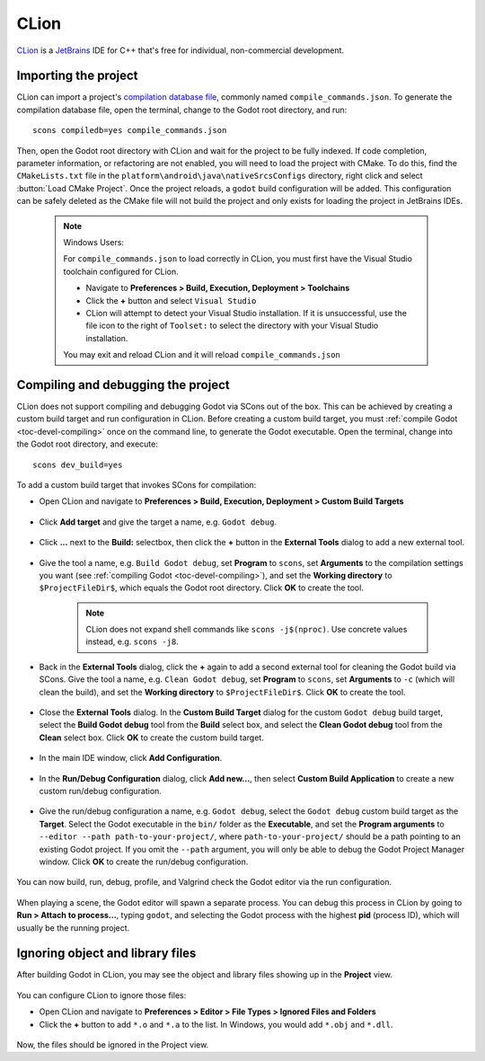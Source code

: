.. _doc_configuring_an_ide_clion:

CLion
=====

`CLion <https://www.jetbrains.com/clion/>`_ is a
`JetBrains <https://www.jetbrains.com/>`_ IDE for C++ that's free for individual, non-commercial development.

Importing the project
---------------------

CLion can import a project's `compilation database file <https://clang.llvm.org/docs/JSONCompilationDatabase.html>`_, commonly named ``compile_commands.json``. To generate the compilation database file, open the terminal, change to the Godot root directory, and run:

::

    scons compiledb=yes compile_commands.json

Then, open the Godot root directory with CLion and wait for the project to be fully
indexed. If code completion, parameter information, or refactoring are not enabled,
you will need to load the project with CMake. To do this, find the ``CMakeLists.txt``
file in the ``platform\android\java\nativeSrcsConfigs`` directory, right click and
select :button:`Load CMake Project`. Once the project reloads, a ``godot`` build configuration
will be added. This configuration can be safely deleted as the CMake file will not
build the project and only exists for loading the project in JetBrains IDEs.

   .. note:: Windows Users:

      For ``compile_commands.json`` to load correctly in CLion, you must first have the Visual Studio toolchain configured for CLion.

      - Navigate to **Preferences > Build, Execution, Deployment > Toolchains**
      - Click the **+** button and select  ``Visual Studio``
      - CLion will attempt to detect your Visual Studio installation. If it is unsuccessful, use the file icon to the right of ``Toolset:`` to select the directory with your Visual Studio installation.

      You may exit and reload CLion and it will reload ``compile_commands.json``
  
.. figure:: img/clion_visual_studio_toolchain.webp
   :align: center

Compiling and debugging the project
-----------------------------------

CLion does not support compiling and debugging Godot via SCons out of the box. This can be achieved by creating a custom build target and run configuration in CLion. Before creating a custom build target, you must :ref:`compile Godot <toc-devel-compiling>` once on the command line, to generate the Godot executable. Open the terminal, change into the Godot root directory, and execute:

::

    scons dev_build=yes

To add a custom build target that invokes SCons for compilation:

- Open CLion and navigate to **Preferences > Build, Execution, Deployment > Custom Build Targets**

.. figure:: img/clion-preferences.png
   :align: center

- Click **Add target** and give the target a name, e.g. ``Godot debug``.

.. figure:: img/clion-target.png
   :align: center

- Click **...** next to the **Build:** selectbox, then click the **+** button in the **External Tools** dialog to add a new external tool.

.. figure:: img/clion-external-tools.png
   :align: center

- Give the tool a name, e.g. ``Build Godot debug``, set **Program** to ``scons``, set **Arguments** to the compilation settings you want (see :ref:`compiling Godot <toc-devel-compiling>`), and set the **Working directory** to ``$ProjectFileDir$``, which equals the Godot root directory. Click **OK** to create the tool.

   .. note:: CLion does not expand shell commands like ``scons -j$(nproc)``. Use concrete values instead, e.g. ``scons -j8``.

.. figure:: img/clion-create-build-tool.webp
   :align: center

- Back in the **External Tools** dialog, click the **+** again to add a second external tool for cleaning the Godot build via SCons. Give the tool a name, e.g. ``Clean Godot debug``, set **Program** to ``scons``, set **Arguments** to ``-c`` (which will clean the build), and set the **Working directory** to ``$ProjectFileDir$``. Click **OK** to create the tool.

.. figure:: img/clion-create-clean-tool.png
   :align: center

- Close the **External Tools** dialog. In the **Custom Build Target** dialog for the custom ``Godot debug`` build target, select the **Build Godot debug** tool from the **Build** select box, and select the **Clean Godot debug** tool from the **Clean** select box. Click **OK** to create the custom build target.

.. figure:: img/clion-select-tools.png
   :align: center

- In the main IDE window, click **Add Configuration**.

.. figure:: img/clion-add-configuration.png
   :align: center

- In the **Run/Debug Configuration** dialog, click **Add new...**, then select **Custom Build Application** to create a new custom run/debug configuration.

.. figure:: img/clion-add-custom-build-application.png
   :align: center

- Give the run/debug configuration a name, e.g. ``Godot debug``, select the ``Godot debug`` custom build target as the **Target**. Select the Godot executable in the ``bin/`` folder as the **Executable**, and set the **Program arguments** to ``--editor --path path-to-your-project/``, where ``path-to-your-project/`` should be a path pointing to an existing Godot project. If you omit the ``--path`` argument, you will only be able to debug the Godot Project Manager window. Click **OK** to create the run/debug configuration.

.. figure:: img/clion-run-configuration.png
   :align: center

You can now build, run, debug, profile, and Valgrind check the Godot editor via the run configuration.

.. figure:: img/clion-build-run.png
   :align: center

When playing a scene, the Godot editor will spawn a separate process. You can debug this process in CLion by going to **Run > Attach to process...**, typing ``godot``, and selecting the Godot process with the highest **pid** (process ID), which will usually be the running project.

Ignoring object and library files
-----------------------------------

After building Godot in CLion, you may see the object and library files showing up in the **Project** view.

.. figure:: img/clion-object-library-files-in-project-view.webp
   :align: center

You can configure CLion to ignore those files:

- Open CLion and navigate to **Preferences > Editor > File Types > Ignored Files and Folders**
- Click the **+** button to add ``*.o`` and ``*.a`` to the list. In Windows, you would add ``*.obj`` and ``*.dll``.

.. figure:: img/clion-ignore-object-library-files.webp
   :align: center

Now, the files should be ignored in the Project view.

